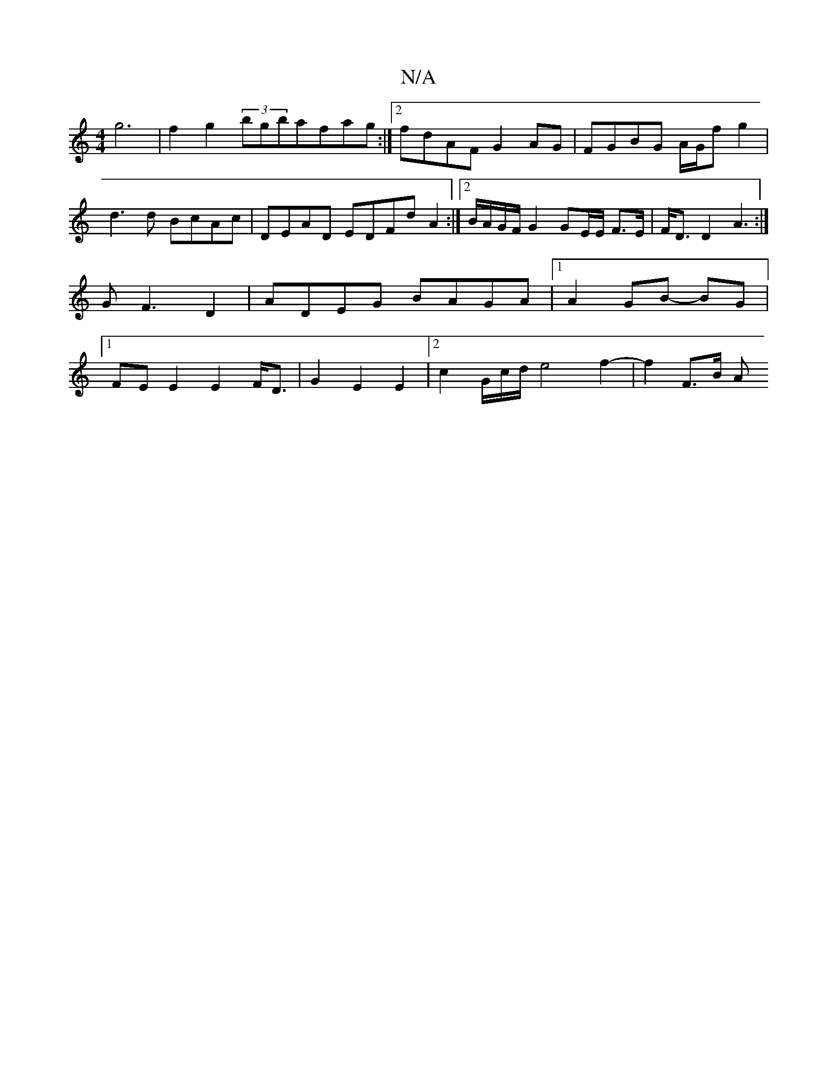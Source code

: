 X:1
T:N/A
M:4/4
R:N/A
K:Cmajor
 g6 | f2 g2 (3bgbafag:|2 fdAF G2 AG | FGBG A/G/f g2 | d3 d- BcAc|DEAD EDFd A2 :|2 B/A/G/F/ G2 GE/2E/2 F>E | F<D D2 A3 :|G F3D2|ADEG BAGA|1 A2 GB- BG|1 FE E2 E2 F<D|G2-E2 E2|[2c2G/2c/2d/ e4f2-|f2 F>B A